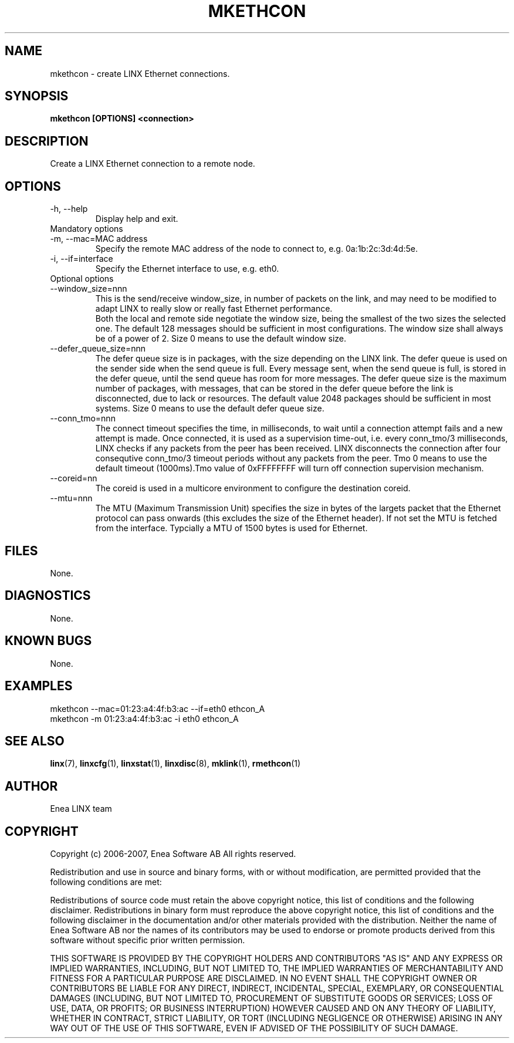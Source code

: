 .TH MKETHCON 1 "2008-08-25" 1.0 "LINX"
.SH NAME
mkethcon \- create LINX Ethernet connections.
.SH SYNOPSIS
.B mkethcon [OPTIONS] <connection>

.SH DESCRIPTION
Create a LINX Ethernet connection to a remote node.

.SH OPTIONS

.IP "-h, --help"
Display help and exit.

.IP "Mandatory options"

.IP "-m, --mac=MAC address"
Specify the remote MAC address of the node to connect to, e.g.
0a:1b:2c:3d:4d:5e.

.IP "-i, --if=interface"
Specify the Ethernet interface to use, e.g. eth0.

.IP "Optional options"

.IP "--window_size=nnn"
This is the send/receive window_size, in number of packets on the link,
and may need to be modified to adapt LINX to really slow or really fast
Ethernet performance.
.br
Both the local and remote side negotiate the window size, being the
smallest of the two sizes the selected one.
The default 128 messages should be sufficient in most configurations.
The window size shall always be of a power of 2.
Size 0 means to use the default window size.

.IP "--defer_queue_size=nnn"
The defer queue size is in packages, with the size depending on the LINX link.
The defer queue is used on the sender side when the send queue is full.
Every message sent, when the send queue is full, is stored in the defer queue,
until the send queue has room for more messages.
The defer queue size is the maximum number of packages, with messages,
that can be stored in the defer queue before the link is disconnected,
due to lack or resources.
The default value 2048 packages should be sufficient in most systems.
Size 0 means to use the default defer queue size.

.IP "--conn_tmo=nnn"
The connect timeout specifies the time, in milliseconds, to wait until a
connection attempt fails and a new attempt is made. Once connected, it is used
as a supervision time-out, i.e. every conn_tmo/3 milliseconds, LINX checks if
any packets from the peer has been received. LINX disconnects the connection
after four consequtive conn_tmo/3 timeout periods without any packets from the
peer. Tmo 0 means to use the default timeout (1000ms).Tmo value of 0xFFFFFFFF 
will turn off connection supervision mechanism.

.IP "--coreid=nn"
The coreid is used in a multicore environment to configure the destination 
coreid.

.IP "--mtu=nnn"
The MTU (Maximum Transmission Unit) specifies the size in  bytes of the
largets packet that the Ethernet protocol can pass onwards (this excludes the
size of the Ethernet header). If not set the MTU is fetched from the interface.
Typcially a MTU of 1500 bytes is used for Ethernet.

.SH FILES
None.

.SH DIAGNOSTICS
None.

.SH KNOWN BUGS
None.

.SH EXAMPLES
.nf
mkethcon --mac=01:23:a4:4f:b3:ac --if=eth0 ethcon_A
mkethcon -m 01:23:a4:4f:b3:ac -i eth0 ethcon_A
.fi

.SH "SEE ALSO"
.BR linx "(7), "
.BR linxcfg "(1), "
.BR linxstat "(1), "
.BR linxdisc "(8), "
.BR mklink "(1), "
.BR rmethcon "(1)"

.SH AUTHOR
Enea LINX team

.SH COPYRIGHT
Copyright (c) 2006-2007, Enea Software AB
All rights reserved.

Redistribution and use in source and binary forms, with or without
modification, are permitted provided that the following conditions are met:

Redistributions of source code must retain the above copyright notice, this
list of conditions and the following disclaimer.
Redistributions in binary form must reproduce the above copyright notice,
this list of conditions and the following disclaimer in the documentation
and/or other materials provided with the distribution.
Neither the name of Enea Software AB nor the names of its
contributors may be used to endorse or promote products derived from this
software without specific prior written permission.

THIS SOFTWARE IS PROVIDED BY THE COPYRIGHT HOLDERS AND CONTRIBUTORS "AS IS"
AND ANY EXPRESS OR IMPLIED WARRANTIES, INCLUDING, BUT NOT LIMITED TO, THE
IMPLIED WARRANTIES OF MERCHANTABILITY AND FITNESS FOR A PARTICULAR PURPOSE
ARE DISCLAIMED. IN NO EVENT SHALL THE COPYRIGHT OWNER OR CONTRIBUTORS BE
LIABLE FOR ANY DIRECT, INDIRECT, INCIDENTAL, SPECIAL, EXEMPLARY, OR
CONSEQUENTIAL DAMAGES (INCLUDING, BUT NOT LIMITED TO, PROCUREMENT OF
SUBSTITUTE GOODS OR SERVICES; LOSS OF USE, DATA, OR PROFITS; OR BUSINESS
INTERRUPTION) HOWEVER CAUSED AND ON ANY THEORY OF LIABILITY, WHETHER IN
CONTRACT, STRICT LIABILITY, OR TORT (INCLUDING NEGLIGENCE OR OTHERWISE)
ARISING IN ANY WAY OUT OF THE USE OF THIS SOFTWARE, EVEN IF ADVISED OF THE
POSSIBILITY OF SUCH DAMAGE.

